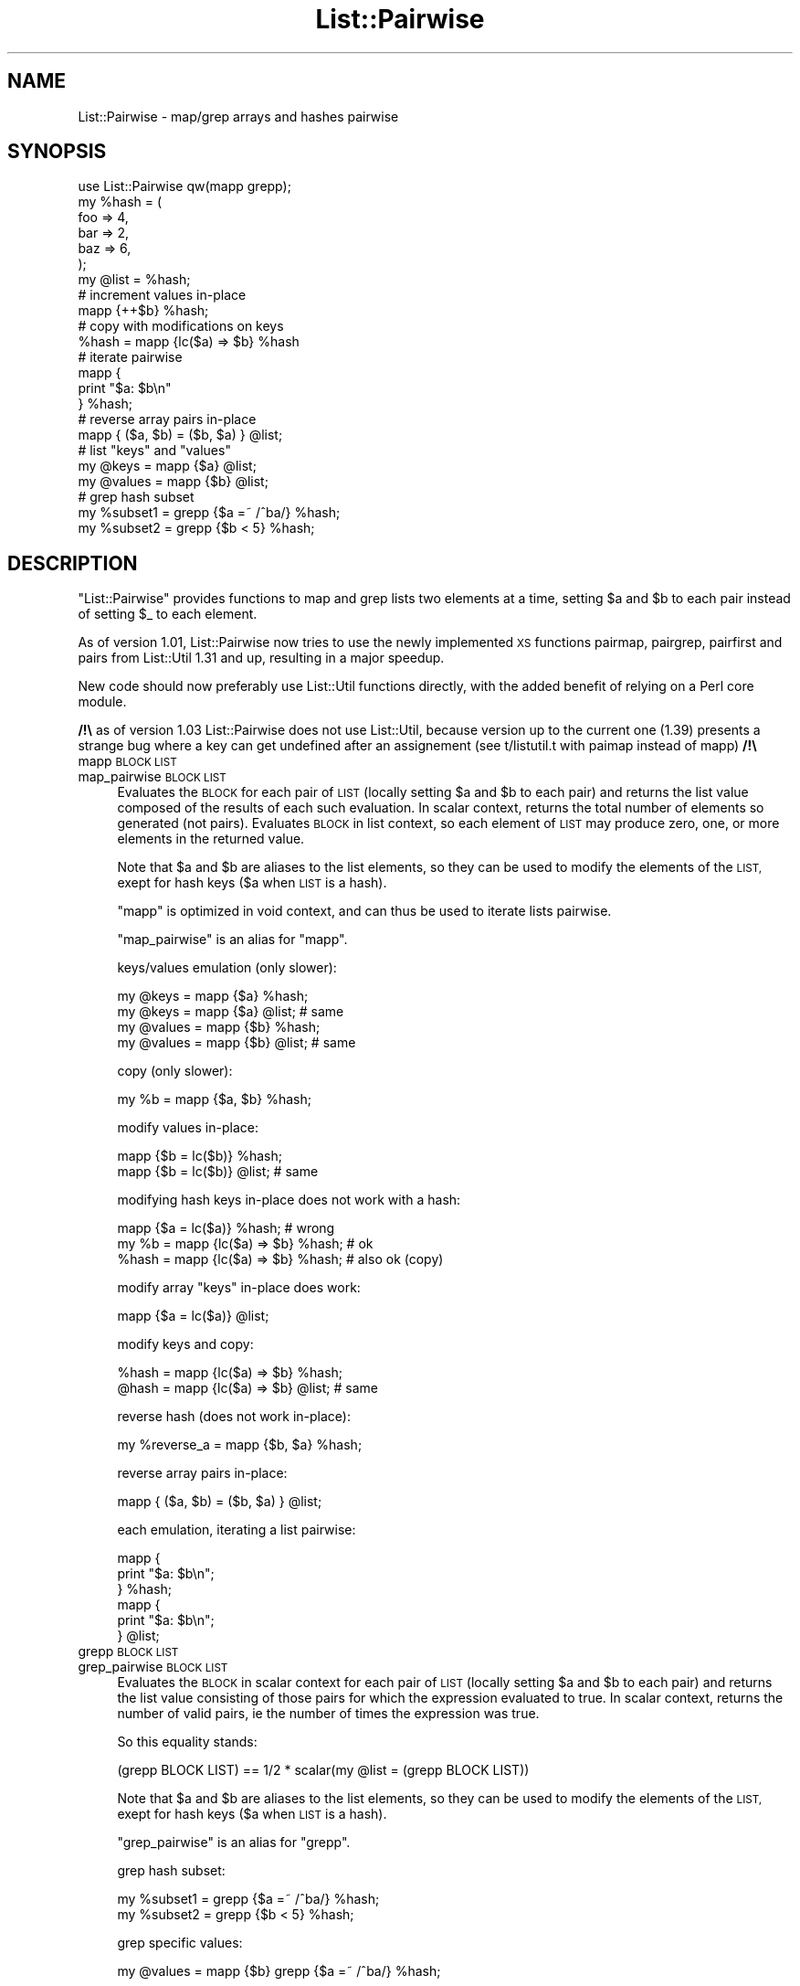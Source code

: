 .\" Automatically generated by Pod::Man 4.14 (Pod::Simple 3.40)
.\"
.\" Standard preamble:
.\" ========================================================================
.de Sp \" Vertical space (when we can't use .PP)
.if t .sp .5v
.if n .sp
..
.de Vb \" Begin verbatim text
.ft CW
.nf
.ne \\$1
..
.de Ve \" End verbatim text
.ft R
.fi
..
.\" Set up some character translations and predefined strings.  \*(-- will
.\" give an unbreakable dash, \*(PI will give pi, \*(L" will give a left
.\" double quote, and \*(R" will give a right double quote.  \*(C+ will
.\" give a nicer C++.  Capital omega is used to do unbreakable dashes and
.\" therefore won't be available.  \*(C` and \*(C' expand to `' in nroff,
.\" nothing in troff, for use with C<>.
.tr \(*W-
.ds C+ C\v'-.1v'\h'-1p'\s-2+\h'-1p'+\s0\v'.1v'\h'-1p'
.ie n \{\
.    ds -- \(*W-
.    ds PI pi
.    if (\n(.H=4u)&(1m=24u) .ds -- \(*W\h'-12u'\(*W\h'-12u'-\" diablo 10 pitch
.    if (\n(.H=4u)&(1m=20u) .ds -- \(*W\h'-12u'\(*W\h'-8u'-\"  diablo 12 pitch
.    ds L" ""
.    ds R" ""
.    ds C` ""
.    ds C' ""
'br\}
.el\{\
.    ds -- \|\(em\|
.    ds PI \(*p
.    ds L" ``
.    ds R" ''
.    ds C`
.    ds C'
'br\}
.\"
.\" Escape single quotes in literal strings from groff's Unicode transform.
.ie \n(.g .ds Aq \(aq
.el       .ds Aq '
.\"
.\" If the F register is >0, we'll generate index entries on stderr for
.\" titles (.TH), headers (.SH), subsections (.SS), items (.Ip), and index
.\" entries marked with X<> in POD.  Of course, you'll have to process the
.\" output yourself in some meaningful fashion.
.\"
.\" Avoid warning from groff about undefined register 'F'.
.de IX
..
.nr rF 0
.if \n(.g .if rF .nr rF 1
.if (\n(rF:(\n(.g==0)) \{\
.    if \nF \{\
.        de IX
.        tm Index:\\$1\t\\n%\t"\\$2"
..
.        if !\nF==2 \{\
.            nr % 0
.            nr F 2
.        \}
.    \}
.\}
.rr rF
.\" ========================================================================
.\"
.IX Title "List::Pairwise 3"
.TH List::Pairwise 3 "2014-07-07" "perl v5.32.0" "User Contributed Perl Documentation"
.\" For nroff, turn off justification.  Always turn off hyphenation; it makes
.\" way too many mistakes in technical documents.
.if n .ad l
.nh
.SH "NAME"
List::Pairwise \- map/grep arrays and hashes pairwise
.SH "SYNOPSIS"
.IX Header "SYNOPSIS"
.Vb 1
\&    use List::Pairwise qw(mapp grepp);
\&    
\&    my %hash = (
\&        foo => 4,
\&        bar => 2, 
\&        baz => 6,
\&    );
\& 
\&    my @list = %hash;
\&    
\&    # increment values in\-place
\&    mapp {++$b} %hash;
\&    
\&    # copy with modifications on keys
\&    %hash = mapp {lc($a) => $b} %hash
\&    
\&    # iterate pairwise
\&    mapp {
\&        print "$a: $b\en"
\&    } %hash;
\&    
\&    # reverse array pairs in\-place
\&    mapp { ($a, $b) = ($b, $a) } @list;
\&    
\&    # list "keys" and "values"
\&    my @keys = mapp {$a} @list;
\&    my @values = mapp {$b} @list;
\&    
\&    # grep hash subset
\&    my %subset1 = grepp {$a =~ /^ba/} %hash;
\&    my %subset2 = grepp {$b < 5} %hash;
.Ve
.SH "DESCRIPTION"
.IX Header "DESCRIPTION"
\&\f(CW\*(C`List::Pairwise\*(C'\fR provides functions to map and grep lists two elements at a time,
setting \f(CW$a\fR and \f(CW$b\fR to each pair instead of setting \f(CW$_\fR to each element.
.PP
As of version 1.01, List::Pairwise now tries to use the newly implemented \s-1XS\s0
functions pairmap, pairgrep, pairfirst and pairs from List::Util 1.31 and up,
resulting in a major speedup.
.PP
New code should now preferably use List::Util functions directly, with the added
benefit of relying on a Perl core module.
.PP
\&\fB/!\e\fR as of version 1.03 List::Pairwise does not use List::Util, because version up
to the current one (1.39) presents a strange bug where a key can get undefined after
an assignement (see t/listutil.t with paimap instead of mapp) \fB/!\e\fR
.IP "mapp \s-1BLOCK LIST\s0" 4
.IX Item "mapp BLOCK LIST"
.PD 0
.IP "map_pairwise \s-1BLOCK LIST\s0" 4
.IX Item "map_pairwise BLOCK LIST"
.PD
Evaluates the \s-1BLOCK\s0 for each pair of \s-1LIST\s0 (locally
setting \f(CW$a\fR and \f(CW$b\fR to each pair) and returns the list value composed
of the results of each such evaluation.
In scalar context, returns the total number of elements so generated (not pairs).
Evaluates \s-1BLOCK\s0 in list context, so each element of \s-1LIST\s0 may
produce zero, one, or more elements in the returned value.
.Sp
Note that \f(CW$a\fR and \f(CW$b\fR are aliases to the list elements, so they can be used to
modify the elements of the \s-1LIST,\s0 exept for hash keys ($a when \s-1LIST\s0 is a hash).
.Sp
\&\f(CW\*(C`mapp\*(C'\fR is optimized in void context, and can thus be used to iterate lists
pairwise.
.Sp
\&\f(CW\*(C`map_pairwise\*(C'\fR is an alias for \f(CW\*(C`mapp\*(C'\fR.
.Sp
keys/values emulation (only slower):
.Sp
.Vb 4
\&    my @keys = mapp {$a} %hash;
\&    my @keys = mapp {$a} @list;   # same
\&    my @values = mapp {$b} %hash;
\&    my @values = mapp {$b} @list; # same
.Ve
.Sp
copy (only slower):
.Sp
.Vb 1
\&    my %b = mapp {$a, $b} %hash;
.Ve
.Sp
modify values in-place:
.Sp
.Vb 2
\&    mapp {$b = lc($b)} %hash;
\&    mapp {$b = lc($b)} @list; # same
.Ve
.Sp
modifying hash keys in-place does not work with a hash:
.Sp
.Vb 3
\&    mapp {$a = lc($a)} %hash;          # wrong
\&    my %b = mapp {lc($a) => $b} %hash; # ok
\&    %hash = mapp {lc($a) => $b} %hash; # also ok (copy)
.Ve
.Sp
modify array \*(L"keys\*(R" in-place does work:
.Sp
.Vb 1
\&    mapp {$a = lc($a)} @list;
.Ve
.Sp
modify keys and copy:
.Sp
.Vb 2
\&    %hash = mapp {lc($a) => $b} %hash;
\&    @hash = mapp {lc($a) => $b} @list; # same
.Ve
.Sp
reverse hash (does not work in-place):
.Sp
.Vb 1
\&    my %reverse_a = mapp {$b, $a} %hash;
.Ve
.Sp
reverse array pairs in-place:
.Sp
.Vb 1
\&    mapp { ($a, $b) = ($b, $a) } @list;
.Ve
.Sp
each emulation, iterating a list pairwise:
.Sp
.Vb 3
\&    mapp {
\&        print "$a: $b\en";
\&    } %hash;
\&
\&    mapp {
\&        print "$a: $b\en";
\&    } @list;
.Ve
.IP "grepp \s-1BLOCK LIST\s0" 4
.IX Item "grepp BLOCK LIST"
.PD 0
.IP "grep_pairwise \s-1BLOCK LIST\s0" 4
.IX Item "grep_pairwise BLOCK LIST"
.PD
Evaluates the \s-1BLOCK\s0 in scalar context for each pair of \s-1LIST\s0 (locally
setting \f(CW$a\fR and \f(CW$b\fR to each pair) and returns the list value
consisting of those pairs for which the expression evaluated
to true.
In scalar context, returns the number of valid pairs, ie the
number of times the expression was true.
.Sp
So this equality stands:
.Sp
.Vb 1
\&    (grepp BLOCK LIST) == 1/2 * scalar(my @list = (grepp BLOCK LIST))
.Ve
.Sp
Note that \f(CW$a\fR and \f(CW$b\fR are aliases to the list elements, so they can be used to
modify the elements of the \s-1LIST,\s0 exept for hash keys ($a when \s-1LIST\s0 is a hash).
.Sp
\&\f(CW\*(C`grep_pairwise\*(C'\fR is an alias for \f(CW\*(C`grepp\*(C'\fR.
.Sp
grep hash subset:
.Sp
.Vb 2
\&    my %subset1 = grepp {$a =~ /^ba/} %hash;
\&    my %subset2 = grepp {$b < 5} %hash;
.Ve
.Sp
grep specific values:
.Sp
.Vb 1
\&    my @values = mapp {$b} grepp {$a =~ /^ba/} %hash;
.Ve
.Sp
This does not work:
.Sp
.Vb 1
\&    values grepp {$a =~ /^ba/} %hash;
.Ve
.Sp
\&\fBvalues()\fR and \fBkeys()\fR expect a hash, whereas grepp returns a list
.IP "firstp \s-1BLOCK LIST\s0" 4
.IX Item "firstp BLOCK LIST"
.PD 0
.IP "first_pairwise \s-1BLOCK LIST\s0" 4
.IX Item "first_pairwise BLOCK LIST"
.PD
Evaluates the \s-1BLOCK\s0 in scalar context for each pair of \s-1LIST\s0 (locally
setting \f(CW$a\fR and \f(CW$b\fR to each pair) and returns the first pair for
which the expression evaluated to true.
In scalar context, returns 1 if a valid pair was found.
.Sp
\&\f(CW\*(C`firstp\*(C'\fR can be used to iterate lists pairwise as does \f(CW\*(C`mapp\*(C'\fR, but with
the additional option of using the value returned by the \s-1BLOCK\s0 as a \f(CW\*(C`last\*(C'\fR
statement
.Sp
.Vb 5
\&    my $i;
\&    firstp {
\&        print "$a: $b\en";
\&        ++$i==5 # last after 5 iterations
\&    } %hash;
.Ve
.IP "lastp \s-1BLOCK LIST\s0" 4
.IX Item "lastp BLOCK LIST"
.PD 0
.IP "last_pairwise \s-1BLOCK LIST\s0" 4
.IX Item "last_pairwise BLOCK LIST"
.PD
Evaluates the \s-1BLOCK\s0 in scalar context for each pair of \s-1LIST\s0 (locally
setting \f(CW$a\fR and \f(CW$b\fR to each pair) and returns the last pair for
which the expression evaluated to true.
In scalar context, returns 1 if a valid pair was found.
.IP "pair \s-1LIST\s0" 4
.IX Item "pair LIST"
Returns a list of pairs as array references.
.Sp
.Vb 2
\&    my @pairs = pair @list;
\&    my @pairs = mapp {[$a, $b]} @list; # same, but slower
.Ve
.Sp
\&\f(CW\*(C`pair\*(C'\fR can be used in combination with sort, map and grep to do ordered
hash-like manipulations in long chains/streams:
.Sp
.Vb 6
\&    my @ranges =
\&        sort { $a\->[0] <=> $b\->[0] or $a\->[1] <=> $b\->[1] }
\&        grep { $_\->[0] < $_\->[1] }
\&        pair
\&        /\eb(\ed+)\-(\ed+)\eb/g
\&    ;
.Ve
.SH "EXPORTS"
.IX Header "EXPORTS"
Nothing by default.
Functions can be imported explicitely
.PP
.Vb 1
\&    use List::Pairwise qw(mapp grepp first_pairwise);
.Ve
.PP
You can use the :all tag to import all functions, including *_pairwise aliases
.PP
.Vb 1
\&    use List::Pairwise qw(:all);
.Ve
.SH "CAVEATS"
.IX Header "CAVEATS"
In prior versions, List::Pairwise function did croak when given a list with an odd
number of elements. This is not the case anymore: a warning will now be emitted if
warnings of the 'misc' category are enabled, and the last pair will be completed
with an undefined value.
The old behavior can be restored by making these misc warnings \s-1FATAL:\s0
.PP
.Vb 1
\&    use warnings FATAL => \*(Aqmisc\*(Aq;
.Ve
.SH "TEST COVERAGE"
.IX Header "TEST COVERAGE"
As of List::Pairwise version 0.28:
.PP
.Vb 10
\&    \-\-\-\-\-\-\-\-\-\-\-\-\-\-\-\-\-\-\-\-\-\-\-\-\-\-\-\- \-\-\-\-\-\- \-\-\-\-\-\- \-\-\-\-\-\- \-\-\-\-\-\- \-\-\-\-\-\- \-\-\-\-\-\- \-\-\-\-\-\-
\&    File                           stmt   bran   cond    sub    pod   time  total
\&    \-\-\-\-\-\-\-\-\-\-\-\-\-\-\-\-\-\-\-\-\-\-\-\-\-\-\-\- \-\-\-\-\-\- \-\-\-\-\-\- \-\-\-\-\-\- \-\-\-\-\-\- \-\-\-\-\-\- \-\-\-\-\-\- \-\-\-\-\-\-
\&    lib/List/Pairwise.pm          100.0  100.0  100.0  100.0  100.0   88.0  100.0
\&    t/01load.t                    100.0    n/a    n/a  100.0    n/a    0.6  100.0
\&    t/context.t                   100.0    n/a    n/a  100.0    n/a    0.6  100.0
\&    t/coverage.pl                 100.0  100.0    n/a  100.0    n/a    4.2  100.0
\&    t/firstp.t                    100.0    n/a    n/a  100.0    n/a    1.2  100.0
\&    t/grepp.t                     100.0    n/a    n/a  100.0    n/a    1.2  100.0
\&    t/lastp.t                     100.0    n/a    n/a  100.0    n/a    1.2  100.0
\&    t/mapp.t                      100.0    n/a    n/a  100.0    n/a    1.4  100.0
\&    t/pair.t                      100.0    n/a    n/a  100.0    n/a    1.6  100.0
\&    Total                         100.0  100.0  100.0  100.0  100.0  100.0  100.0
\&    \-\-\-\-\-\-\-\-\-\-\-\-\-\-\-\-\-\-\-\-\-\-\-\-\-\-\-\- \-\-\-\-\-\- \-\-\-\-\-\- \-\-\-\-\-\- \-\-\-\-\-\- \-\-\-\-\-\- \-\-\-\-\-\- \-\-\-\-\-\-
.Ve
.SH "SEE ALSO"
.IX Header "SEE ALSO"
List::Util, List::MoreUtils, \f(CW\*(C`grep\*(C'\fR, \f(CW\*(C`map\*(C'\fR
.SH "ACKNOWLEDGMENT"
.IX Header "ACKNOWLEDGMENT"
The author wishes to thank:
.IP "\(bu" 4
Johan Lodin for the \f(CW\*(C`pair\*(C'\fR idea and implementation, as well as numerous other
contributions (see changelog)
.IP "\(bu" 4
Andreas J. Koenig for his advices on documentation and his insight on how to
keep perl 5.10 compatibility
.IP "\(bu" 4
Slaven Rezic for discovering the issues that module has with pre\-5.6 versions
of perl
.IP "\(bu" 4
Paul \*(L"LeoNerd\*(R" Evans for having implemented \s-1XS\s0 versions of these functions in
the core module List::Util
.SH "AUTHOR"
.IX Header "AUTHOR"
Thomas Drugeon, <tdrugeon@cpan.org>
.SH "COPYRIGHT AND LICENSE"
.IX Header "COPYRIGHT AND LICENSE"
Copyright (C) 2006 by Thomas Drugeon
.PP
This library is free software; you can redistribute it and/or modify
it under the same terms as Perl itself, either Perl version 5.8.8 or,
at your option, any later version of Perl 5 you may have available.
